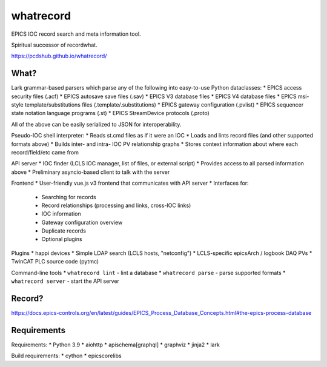 ===============================
whatrecord
===============================

.. image:: https://img.shields.io/travis/pcdshub/whatrecord.svg
        :target: https://travis-ci.org/pcdshub/whatrecord

.. image:: https://img.shields.io/pypi/v/whatrecord.svg
        :target: https://pypi.python.org/pypi/whatrecord


EPICS IOC record search and meta information tool.

Spiritual successor of recordwhat.

https://pcdshub.github.io/whatrecord/

What?
-----

Lark grammar-based parsers which parse any of the following into easy-to-use
Python dataclasses:
* EPICS access security files (.acf)
* EPICS autosave save files (.sav)
* EPICS V3 database files
* EPICS V4 database files
* EPICS msi-style template/substitutions files (.template/.substitutions)
* EPICS gateway configuration (.pvlist)
* EPICS sequencer state notation language programs (.st)
* EPICS StreamDevice protocols (.proto)

All of the above can be easily serialized to JSON for interoperability.

Pseudo-IOC shell interpreter:
* Reads st.cmd files as if it were an IOC
* Loads and lints record files (and other supported formats above)
* Builds inter- and intra- IOC PV relationship graphs
* Stores context information about where each record/field/etc came from

API server
* IOC finder (LCLS IOC manager, list of files, or external script)
* Provides access to all parsed information above
* Preliminary asyncio-based client to talk with the server

Frontend
* User-friendly vue.js v3 frontend that communicates with API server
* Interfaces for:
    - Searching for records
    - Record relationships (processing and links, cross-IOC links)
    - IOC information
    - Gateway configuration overview
    - Duplicate records
    - Optional plugins

Plugins
* happi devices
* Simple LDAP search (LCLS hosts, "netconfig")
* LCLS-specific epicsArch / logbook DAQ PVs
* TwinCAT PLC source code (pytmc)

Command-line tools
* ``whatrecord lint`` - lint a database
* ``whatrecord parse`` - parse supported formats
* ``whatrecord server`` - start the API server

Record?
-------

https://docs.epics-controls.org/en/latest/guides/EPICS_Process_Database_Concepts.html#the-epics-process-database

Requirements
------------

Requirements:
* Python 3.9
* aiohttp
* apischema[graphql]
* graphviz
* jinja2
* lark

Build requirements:
* cython
* epicscorelibs
